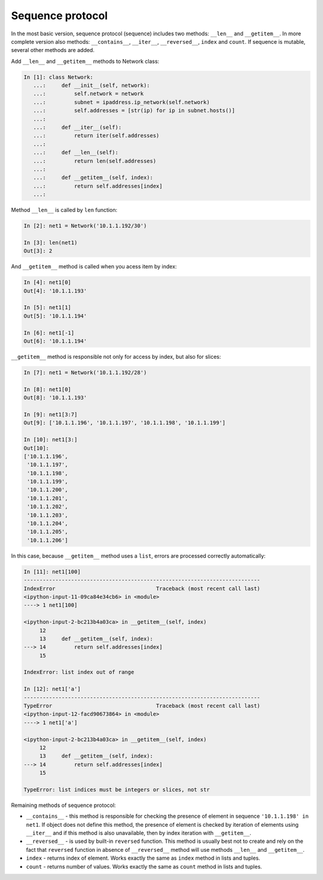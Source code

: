 Sequence protocol
~~~~~~~~~~~~~~~~~~~~~~~~~~~

In the most basic version, sequence protocol (sequence) includes two methods:
``__len__`` and ``__getitem__``. In more complete version also methods:
``__contains__``, ``__iter__``, ``__reversed__``, ``index`` and ``count``.
If sequence is mutable, several other methods are added.

Add ``__len__`` and ``__getitem__`` methods to Network class:

.. code:: python

    In [1]: class Network:
       ...:     def __init__(self, network):
       ...:         self.network = network
       ...:         subnet = ipaddress.ip_network(self.network)
       ...:         self.addresses = [str(ip) for ip in subnet.hosts()]
       ...:
       ...:     def __iter__(self):
       ...:         return iter(self.addresses)
       ...:
       ...:     def __len__(self):
       ...:         return len(self.addresses)
       ...:
       ...:     def __getitem__(self, index):
       ...:         return self.addresses[index]
       ...:


Method ``__len__`` is called by ``len`` function:

.. code:: python

    In [2]: net1 = Network('10.1.1.192/30')

    In [3]: len(net1)
    Out[3]: 2


And ``__getitem__`` method is called when you acess item by index:

.. code:: python

    In [4]: net1[0]
    Out[4]: '10.1.1.193'

    In [5]: net1[1]
    Out[5]: '10.1.1.194'

    In [6]: net1[-1]
    Out[6]: '10.1.1.194'

``__getitem__`` method is responsible not only for access by index, but also for slices:

.. code:: python

    In [7]: net1 = Network('10.1.1.192/28')

    In [8]: net1[0]
    Out[8]: '10.1.1.193'

    In [9]: net1[3:7]
    Out[9]: ['10.1.1.196', '10.1.1.197', '10.1.1.198', '10.1.1.199']

    In [10]: net1[3:]
    Out[10]:
    ['10.1.1.196',
     '10.1.1.197',
     '10.1.1.198',
     '10.1.1.199',
     '10.1.1.200',
     '10.1.1.201',
     '10.1.1.202',
     '10.1.1.203',
     '10.1.1.204',
     '10.1.1.205',
     '10.1.1.206']

In this case, because ``__getitem__`` method uses a ``list``, errors are
processed correctly automatically:

.. code:: python

    In [11]: net1[100]
    ---------------------------------------------------------------------------
    IndexError                                Traceback (most recent call last)
    <ipython-input-11-09ca84e34cb6> in <module>
    ----> 1 net1[100]

    <ipython-input-2-bc213b4a03ca> in __getitem__(self, index)
         12
         13     def __getitem__(self, index):
    ---> 14         return self.addresses[index]
         15

    IndexError: list index out of range

    In [12]: net1['a']
    ---------------------------------------------------------------------------
    TypeError                                 Traceback (most recent call last)
    <ipython-input-12-facd90673864> in <module>
    ----> 1 net1['a']

    <ipython-input-2-bc213b4a03ca> in __getitem__(self, index)
         12
         13     def __getitem__(self, index):
    ---> 14         return self.addresses[index]
         15

    TypeError: list indices must be integers or slices, not str


Remaining methods of sequence protocol:

* ``__contains__`` - this method is responsible for checking the presence
  of element in sequence ``'10.1.1.198' in net1``. If object does not define
  this method, the presence of element is checked by iteration of elements
  using ``__iter__`` and if this method is also unavailable, then by index
  iteration with ``__getitem__``.
* ``__reversed__`` - is used by built-in ``reversed`` function. This method
  is usually best not to create and rely on the fact that ``reversed``
  function in absence of ``__reversed__`` method will use methods ``__len__`` and ``__getitem__``.
* ``index`` - returns index of element. Works exactly the same as ``index`` method in lists and tuples.
* ``count`` - returns number of values. Works exactly the same as ``count`` method in lists and tuples.

